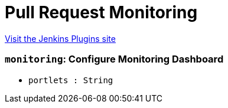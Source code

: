 = Pull Request Monitoring
:page-layout: pipelinesteps

:notitle:
:description:
:author:
:email: jenkinsci-users@googlegroups.com
:sectanchors:
:toc: left
:compat-mode!:


++++
<a href="https://plugins.jenkins.io/pull-request-monitoring">Visit the Jenkins Plugins site</a>
++++


=== `monitoring`: Configure Monitoring Dashboard
++++
<ul><li><code>portlets : String</code>
</li>
</ul>


++++
